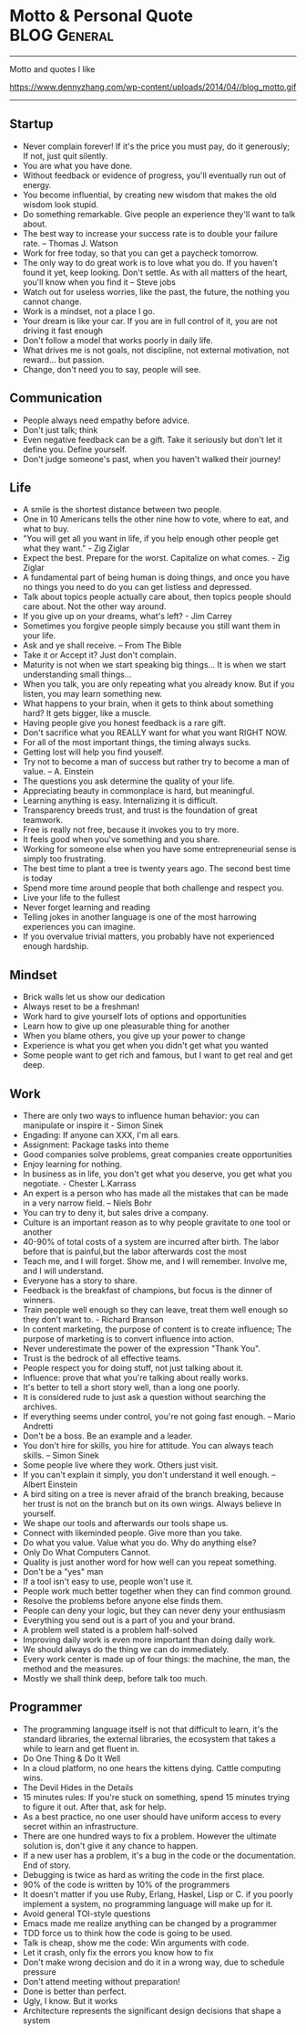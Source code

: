 * Motto & Personal Quote                                       :BLOG:General:
:PROPERTIES:
:type:   Life
:END:
---------------------------------------------------------------------
Motto and quotes I like

https://www.dennyzhang.com/wp-content/uploads/2014/04//blog_motto.gif
---------------------------------------------------------------------
** Startup
- Never complain forever! If it's the price you must pay, do it generously; If not, just quit silently.
- You are what you have done.
- Without feedback or evidence of progress, you'll eventually run out of energy.
- You become influential, by creating new wisdom that makes the old wisdom look stupid.
- Do something remarkable. Give people an experience they'll want to talk about.
- The best way to increase your success rate is to double your failure rate. -- Thomas J. Watson
- Work for free today, so that you can get a paycheck tomorrow.
- The only way to do great work is to love what you do. If you haven't found it yet, keep looking. Don't settle. As with all matters of the heart, you'll know when you find it -- Steve jobs
- Watch out for useless worries, like the past, the future, the nothing you cannot change.
- Work is a mindset, not a place I go.
- Your dream is like your car. If you are in full control of it, you are not driving it fast enough
- Don't follow a model that works poorly in daily life.
- What drives me is not goals, not discipline, not external motivation, not reward... but passion.
- Change, don't need you to say, people will see.
** Communication
- People always need empathy before advice.
- Don't just talk; think
- Even negative feedback can be a gift. Take it seriously but don't let it define you. Define yourself.
- Don't judge someone's past, when you haven't walked their journey!
** Life
- A smile is the shortest distance between two people.
- One in 10 Americans tells the other nine how to vote, where to eat, and what to buy.
- "You will get all you want in life, if you help enough other people get what they want." - Zig Ziglar
- Expect the best. Prepare for the worst. Capitalize on what comes. - Zig Ziglar
- A fundamental part of being human is doing things, and once you have no things you need to do you can get listless and depressed.
- Talk about topics people actually care about, then topics people should care about. Not the other way around.
- If you give up on your dreams, what's left? - Jim Carrey
- Sometimes you forgive people simply because you still want them in your life.
- Ask and ye shall receive. -- From The Bible
- Take it or Accept it? Just don't complain.
- Maturity is not when we start speaking big things... It is when we start understanding small things...
- When you talk, you are only repeating what you already know. But if you listen, you may learn something new.
- What happens to your brain, when it gets to think about something hard? It gets bigger, like a muscle.
- Having people give you honest feedback is a rare gift.
- Don't sacrifice what you REALLY want for what you want RIGHT NOW.
- For all of the most important things, the timing always sucks.
- Getting lost will help you find youself.
- Try not to become a man of success but rather try to become a man of value. -- A. Einstein
- The questions you ask determine the quality of your life.
- Appreciating beauty in commonplace is hard, but meaningful.
- Learning anything is easy. Internalizing it is difficult.
- Transparency breeds trust, and trust is the foundation of great teamwork.
- Free is really not free, because it invokes you to try more.
- It feels good when you've something and you share.
- Working for someone else when you have some entrepreneurial sense is simply too frustrating.
- The best time to plant a tree is twenty years ago. The second best time is today
- Spend more time around people that both challenge and respect you.
- Live your life to the fullest
- Never forget learning and reading
- Telling jokes in another language is one of the most harrowing experiences you can imagine.
- If you overvalue trivial matters, you probably have not experienced enough hardship.
** Mindset
- Brick walls let us show our dedication
- Always reset to be a freshman!
- Work hard to give yourself lots of options and opportunities
- Learn how to give up one pleasurable thing for another
- When you blame others, you give up your power to change
- Experience is what you get when you didn't get what you wanted
- Some people want to get rich and famous, but I want to get real and get deep.
** Work
- There are only two ways to influence human behavior: you can manipulate or inspire it - Simon Sinek
- Engading: If anyone can XXX, I'm all ears.
- Assignment: Package tasks into theme
- Good companies solve problems, great companies create opportunities
- Enjoy learning for nothing.
- In business as in life, you don't get what you deserve, you get what you negotiate. - Chester L.Karrass
- An expert is a person who has made all the mistakes that can be made in a very narrow field. -- Niels Bohr
- You can try to deny it, but sales drive a company.
- Culture is an important reason as to why people gravitate to one tool or another
- 40-90% of total costs of a system are incurred after birth. The labor before that is painful,but the labor afterwards cost the most
- Teach me, and I will forget. Show me, and I will remember. Involve me, and I will understand.
- Everyone has a story to share.
- Feedback is the breakfast of champions, but focus is the dinner of winners.
- Train people well enough so they can leave, treat them well enough so they don't want to. - Richard Branson
- In content marketing, the purpose of content is to create influence; The purpose of marketing is to convert influence into action.
- Never underestimate the power of the expression "Thank You".
- Trust is the bedrock of all effective teams.
- People respect you for doing stuff, not just talking about it.
- Influence: prove that what you're talking about really works.
- It's better to tell a short story well, than a long one poorly.
- It is considered rude to just ask a question without searching the archives.
- If everything seems under control, you're not going fast enough. -- Mario Andretti
- Don't be a boss. Be an example and a leader.
- You don't hire for skills, you hire for attitude. You can always teach skills. -- Simon Sinek
- Some people live where they work. Others just visit.
- If you can't explain it simply, you don't understand it well enough. -- Albert Einstein
- A bird siting on a tree is never afraid of the branch breaking, because her trust is not on the branch but on its own wings. Always believe in yourself.
- We shape our tools and afterwards our tools shape us.
- Connect with likeminded people. Give more than you take.
- Do what you value. Value what you do. Why do anything else?
- Only Do What Computers Cannot.
- Quality is just another word for how well can you repeat something.
- Don't be a "yes" man
- If a tool isn't easy to use, people won't use it.
- People work much better together when they can find common ground.
- Resolve the problems before anyone else finds them.
- People can deny your logic, but they can never deny your enthusiasm
- Everything you send out is a part of you and your brand.
- A problem well stated is a problem half-solved
- Improving daily work is even more important than doing daily work.
- We should always do the thing we can do immediately.
- Every work center is made up of four things: the machine, the man, the method and the measures.
- Mostly we shall think deep, before talk too much.
** Programmer
- The programming language itself is not that difficult to learn, it's the standard libraries, the external libraries, the ecosystem that takes a while to learn and get fluent in.
- Do One Thing & Do It Well
- In a cloud platform, no one hears the kittens dying. Cattle computing wins.
- The Devil Hides in the Details
- 15 minutes rules: If you're stuck on something, spend 15 minutes trying to figure it out. After that, ask for help.
- As a best practice, no one user should have uniform access to every secret within an infrastructure.
- There are one hundred ways to fix a problem. However the ultimate solution is, don't give it any chance to happen.
- If a new user has a problem, it's a bug in the code or the documentation. End of story.
- Debugging is twice as hard as writing the code in the first place.
- 90% of the code is written by 10% of the programmers
- It doesn't matter if you use Ruby, Erlang, Haskel, Lisp or C. if you poorly implement a system, no programming language will make up for it.
- Avoid general TOI-style questions
- Emacs made me realize anything can be changed by a programmer
- TDD force us to think how the code is going to be used.
- Talk is cheap, show me the code: Win arguments with code.
- Let it crash, only fix the errors you know how to fix
- Don't make wrong decision and do it in a wrong way, due to schedule pressure
- Don't attend meeting without preparation!
- Done is better than perfect.
- Ugly, I know. But it works
- Architecture represents the significant design decisions that shape a system
** #  --8<-------------------------- separator ------------------------>8-- :noexport:
** Chinese                                                         :noexport:
- 个人比较欣赏的一些警世格言和人生体会
- 硅谷 - Silicon Valley
- 在硅谷,人们很少会问"你为谁工作",反而常问"你热爱什么"--这也正是硅谷成功的精髓
- 家庭生活                                                         :Family:
- 每个女人都是一个天使,当她爱上一个人时,她就会折断翅膀来 到人间,所以男人不要伤害身边深爱自己的女人,因为她已经没有翅膀再飞
- 做父母最失败的,就是既看不起自己的孩子,又希望孩子成龙成凤
- 要想让婚姻生活幸福,就要当3年聋子,3年哑巴,3年盲人 -- 韩国俗语
- 作为父母,让孩子通过语言把所有的感情--积极和消极的都表达出来,是对孩子的最大保护
- 家不是讲理,是讲爱的地方
- 家庭的幸福需夫妻共同努力, 而破坏它, 一人就够了
- 婚姻不是1+1=2, 而是0.5+0.5=1. 即, 两人各削去一半自己的个性和缺点, 然后凑合在一起才完整
- 两个人吵架, 先说对不起的人, 并不是认输了, 并不是原谅了.他只是比对方, 更珍惜这份感情
- 如果你把工作搞砸了, 你总可以再找另外一个工作, 但如果你把家庭关系搞砸了, 特别是跟孩子的关系, 你永远无法弥补, 你会一辈子背负这个债务
- 别让孩子替你实现梦想
- 成年人的生活里没有容易二字
- 所有的孩子都是在玩耍时学习的
- "要听话"用来抹杀自由, "要孝顺"用来抹杀独立, "就你跟大家不一样"用来抹杀个性, "别整天琢磨那没用的"用来抹杀想象力, "少管闲事"用来抹杀公德心, "养你这孩子有什么用"用来抹杀自尊, "我不许你跟他/她在一起"用来抹杀爱情--这就是中国父母著名的"七种武器"
- 男人和老婆的关系再差,他和岳母的关系也是好的;女人和老公的关系再好,她和婆婆的关系也是差的
- 男人善于发现老婆的缺点,女人善于发现老公的优点
- 心态                                                           :Attitude:
- 做不到不要说,说了一定要做到
- 我们之所以觉得自己的idea酷炫拽霸吊炸天,其实是因为我们文献看的太少....
- 听到各类建议和反馈时,先不要想个人得失.讨论和做决定是两个不同阶段的事情
- 你说我是错的,那你最好证明你是对的.
- 只有在心中先有了目标,做事的时候才不会被各种条件和现象所迷惑,才不会偏离正轨
- 一个人的成就,永远不会超越自己思想的格局
- 我们能原谅我们讨厌的人,但却不能原谅讨厌我们的人
- 我们的痛苦不是问题本身带来的, 而是我们对这些问题的看法产生的
- 一个人的涵养, 不在心平气和时, 而是在心浮气燥时
- 除非你同意, 没有任何人可以伤害到你
- 任由感觉左右行为是不负责任的做法
- 别想过去, 别想将来, 想想现在
- 千万不要因为有一天你得到了整个世界却丧失了自我灵魂 -- 鲍勃.马利
- 宁愿悲哀的深刻, 不愿开心的肤浅
- 伟人之所以为伟人, 只不过他克服惰性多一点
- 人的能力都是在做事的过程中提升的
- 任何一次对自己的原谅, 都会导致下一次更大的错误
- 千万不要相信你能统一人的思想,那是不可能的.30%的人永远不可能相信你
- 越是接近人生的最高阶段, 别人越是帮不上忙.每个人的顶峰都是独特的, 这独一无二的风景, 世上没有任何人曾有过相同体验.此时, 任何帮助都会变成干扰, 任何期待都是一种松懈
- 现实并不残酷,残酷的是你自己对青春的挥霍！
- 可以相信别人, 但不可以指望别人
- 自由从自信而来, 而自信则是从自律来! 先学会克制自己, 用严格的日程表控制生活, 才能在这种自律中不断磨练出自信.自信是对事情的控制能力, 如果你连最基本的时间都做控制不了, 还谈什么自信？
- 有没有想过, 也许一辈子你都是个小人物
- 用心做事做人的, 必定会与众不同
- 有时候傻坚持要比不坚持好很多, 如果空有理想, 没有坚持, 理想将变成一种痛苦
- 任何一件事情, 只要是心甘情愿, 总是能够变得简单
- 别兜售你不相信的东西, 别为你不敬佩的人工作, 别和你不喜欢的人共事 -- 芒格
- 人之所以有道德,是因为受的诱惑太少.要是有致命的诱惑向他发起攻击,几乎没有人能够幸免. --罗素
- 道理是个人的选择,不能绑架别人
- 你可以用爱得到全世界,　也可以用恨失去全世界
- 生活体验                                                        :Feeling:
- 人无癖不可与交,以其无深情也;人无疵不可与交,以其无真气也.
- 所有的伟大,都源于一个勇敢的开始.
- 永远不要低估你的能力,永远不要高估你的毅力
- 不如意事常八九,可与言者无二三
- 解决是能力,担当才是王道
- 未来不迎,当时不杂,过往不恋 -- 曾国藩
- 优雅的秘诀在于克制
- 每个人只会看到自己想看的东西
- 把最不想做`最容易拖延的事情安排在最前面.当不想做的事情统统都完成后,它们也不会在你脑海里持续浮现干扰你的工作心情了.
- 如果我没见过太阳,我本可以忍受黑暗.
- 这个世界上,没有一步是浪费的
- 其实我们认识的许多人最终都不会成为我们的朋友.因为友谊的建立需要信任,而信任往往需要两个人互相不断解决对方的痛点才能逐渐建立.
- 妄念就是一个自己挥之不去,但又必须靠他人才能够实现的愿望 -- 冯唐
- 一分钱一分货, 一毛钱两分货, 一块钱三分货
- 爱的反面不是仇恨,而是漠不关心 -- 特蕾莎
- 我的生活经验使我深信,没有缺点的人往往优点也很少 -- 林肯
- 没有任何人的人生,可以不经历痛苦
- 有些人认识再久也做不了朋友,再怎么费力贴近都觉得有隔阂.有些人第一次接触就怀疑是不是曾经见过,像是两只找到了同类的小怪兽.
- 青春就是做可爱的自我
- 梦想才是最真的现实.不是现实支撑着梦想,而是梦想支撑起现实.
- 所谓能耐,就是既有能力又有耐力.没有能力的人做不了事,没有耐力的人成不了事！能力是锻炼出来的,耐力是磨炼出来的.没有能力的耐力是一生平庸,没有耐力的能力是一时之勇.人生想要有所成就,就必须有"能"有"耐".
- 越有故事的人越沉静简单,越肤浅单薄的人越浮躁不安
- 科技是大脑,金融是血液
- 你很在意别人怎么看你吗？记住一只狮子是不会在意羊的意见的.
- 一个人成熟的标志之一就是,明白每天发生在自己身上99%的事情对别人而言根本毫无意义.
- [#B] 阐述观点时,列出例证,能帮助自己和对方更深入的理解和说服
- 道理两三句话讲不清楚,那说明你还没看透
- 如果谈话时,你一心想着诉说,你是无法倾听到任何新信息的
- 以绝大多数人的努力程度之低,根本轮不到去拼天赋.
- 你的收益不是由你创造的价值决定的,而是由替代你的成本决定的.
- 有一种东西,你开始很讨厌他,但之后你却慢慢适应了他,当有一天失去了他,你就感觉你离不开他,他就是体制.
- 一个人敢于笑话自己,他是有很强的安全感的
- 历史吊诡的地方在于,再复杂`再重大的决定,往往都是在一两分钟的思考之后作出的
- 比起浪费时间来说,浪费钱真算不得了什么
- 社交,是件私密的事情,越有价值的信息,受众越少.
- 保持微笑,哪怕是状态不佳的情况下.
- 包容不同价值观,不同性格的旁人.
- 一个人一天的行为中大约只有5％是属于非习惯性的,而剩下的95％的行为都是习惯性的
- 时间告诉你什么叫衰老 回忆告诉你什么叫幼稚
- 真我,胜过一切偶像
- 成功完全是一种个人现象,只有你所完成的事情和你的价值观相符,你才会觉得成功
- 人生最痛苦的不是要什么得不到,而是根本不知道自己要什么
- Surround yourself with inspiration.
- 通过敏锐的洞察力,高效的方法学,完善的工具集来支撑我们去追寻任何我们想达到的目标.
- 原创的思想其实往往比二手的容易理解很多.
- 你跟圈子的人关系密切,谈论的话题也都相似.你努力做到这个群体的最好,以为看到了整个世界,其实你看到的只是很小很小的一部分.
- 你无法说服还没有吃过很多很多面包的人们,让他们懂得吃一千个面包是要反胃的.
- 一将无能,累死三军
- 人可以不相信神,但不能不相信神圣
- 使人疲惫的不是远处的高山,而是鞋里的一粒沙子
- 一个真正强大的人,不会把太多心思花在取悦和亲附别人上面.所谓的圈子`资源,都只是衍生品
- 时间是最大的成本, 观点是最有价值的财富
- 与普通人学沟通,与牛人学技术
- 只是因为太年轻,所以所有的悲伤和快乐都显得那么深刻,轻轻一碰就惊天动地
- 三种单纯而强烈的激情支配我的一生:对于爱的渴望,对于知识的渴求,以及对人类苦难痛彻肺腑的怜悯 -- 罗素
- 成熟的标志,不是会说大道理,而是你开始去理解,身边的小事情
- 成人的最大烦恼是自寻烦恼,孩子的最大快乐是自得其乐
- 当你放弃追寻外在世界的财富,开始追寻内心世界的真正财富时,就是你真正觉悟的时刻
- 其实创业就是干别人没有干过的事情,或者干别人没有干成的事情
- 追求激情,而不是追求薪水和职位
- 一个成熟的人往往发觉可以责怪的人越来越少,人人都有他的难处
- 大师之所以为大师, 正因为他一出手就能化腐朽为神奇
- 人们最终所真正能够理解和欣赏的事物,只不过是一些在本质上和他自身相同的事物罢了. --叔本华
- 所有一直在追求"出色"和"卓越"的人最后都在他们最坚信的标准上"输"给了那些只是想过自己独特生活的人
- 最小的善行胜过最大的善念
- 这辈子什么苦都可以吃,就是别让心累着
- 有时候,同样的一件事情,我们可以去安慰别人,却说服不了自己
- 在你不在乎的人和事面前,你总是显得特别有尊严
- 真正的成功,不是来自别人的认可和评价,而是由自我满足带来的宁静平和的心态
- 让你难过的事情,有一天,你一定会笑着说出来
- 你的负担将变成礼物,你受的苦将照亮你的路 -- 泰戈尔
- 如果不冥思苦想,怎么会恍然大悟？
- 慷慨不仅仅是把别人所需要的送给他, 而真正的慷慨是能把自己需要的也送给别人
- 阅读是人的第二生命
- 人最想得到什么,就会成为什么的囚徒
- 问佛:世间为何有那么多遗憾？ 佛曰:这是一个婆娑世界,婆娑即遗憾,没有遗憾,给再多幸福也不会体会快乐
- 若一个人不靠关系,不用巴结,不为某种得失提心吊胆,不必把命运系在某个人身上,而是在用自己的能力创造社会价值并养活自己,而且做的还是自己喜欢的事,并且不虚荣,春天就常驻你心里
- 人一定要想清楚三个问题:你有什么？你要什么？你能放弃什么？
- 你永远都不会知道自己到底有多坚强,直到有一天你除了坚强别无选择
- 如果不出去走走,你会以为这就是世界
- 有事情不是因为看到了才相信, 而是因为相信才看得到, 就像爱情,就像梦想
- 一个人总强调什么,他身上就缺少什么
- 诚实: 是一种态度,也是一种能力
- 在古代, 我们不短信, 不网聊, 不漂洋过海, 不被堵在路上, 如果我想你, 就翻过两座山走五里路, 去牵你的手. -- 蔡康永
- 长大成人这件事最恐怖的地方之一在于, 你或许会变成自己曾经最看不起的那种人
- 如果一个人什么生活嗜好都没有, 那么他往往也没有好朋友
- 工作需求与圈子极大地影响个人的能力
- 说真话会得罪一些人, 但却会更容易找到知音
- 许多人的所谓成熟, 不过是被世俗磨中去了棱角, 变得世故而现实了.那不是成熟, 而是精神的早衰和个性的夭亡.真正的成熟, 应当是独特个性的形成, 真实自我的发现, 精神上的结果和丰收
- 你因为满腔热情`认定一样事情, 而去创业, 还是因为不满意目前的生活状态, 便考虑换一种模式？
- EQ在斗争中成长最快
- 当你超过别人一点点, 别人会嫉妒你;当你超过别人一大截, 别人就会羡慕你
- 心若没有栖息的地方, 到哪里都是流浪
- 真相只有一个, 但观察角度和表达方式会给我们很多不同的判断.尤其在你愿意相信自己的判断并以此为自己辩护的时候.相由心生, 所以月映千川.也就是人们常说的罗生门
- 学习的根本意义在于提升自己的洞察力
- 任何环境都足以让你脚踏实地地自我修炼
- 讲真话的最大好处就是:不必记得自己讲过什么
- 没有实力, 愤怒毫无意义
- 一分钟有多长？这要看你是蹲在厕所里, 还是等在厕所外
- 路走对了, 就不怕走远
- 关心你的技术, 然后你的技术才会关心你
- 爱所有人, 信少数人, 不欺负任何人
- 幸福就是好的身体和坏的记忆
- 如果你能将学到的东西解释给一个十岁的孩子, 让他听懂, 你一定是学会了
- 你和时间开玩笑, 它却对你很认真
- 读书不一定改变一个人的命运, 可是却实实在在地改变一个人
- 任何一个高级的知识内容, 其中都只有一小部分是有思想创新`有重大影响的, 而其它很多东西都是琐碎的`非本质的
- 一次温暖的握手抵得上一万次微博
- 我们已走得太远, 以至于我们忘了为什么而出发 -- 纪伯伦
- 真正的效率源自于内心对一个东西强烈的热忱, 也就是俗称的追求, 这时从表层意识到深层意识都关注在这件事情上面, 脑细胞高度活跃, 才能创造最大的效益
- 人生最大的投资, 不是房子, 不是股票, 是人. 钱不会给人机会, 房子也不会, 只有人会给人机会, 当人需要帮助的时候, 只有人会帮人
- 要么深度, 要么有趣, 要么安静
- 突然发现生命中好多不可或缺的人, 走着走着就散了
- 如果有什么事情让你感到恐惧或者兴奋, 那就去做吧
- 没有一颗心, 会因为追求梦想而受伤
- 社交之所以累, 是因为我们想表现出自己其实并不具备的素质
- 我们失去了饥饿感, 所以很难活得那么真实了
- 对别人的情感最大的伤害就是欺骗
- 你就是一道风景 , 没必要在别人风景里面仰视
- 有些事现在不做, 一辈子都不会做
- 人生最痛苦的是梦醒了无路可走.做梦的人是幸福的.倘没有看出可走的路, 最要紧的是不要去惊醒他
- 永远不要恨你的敌人, 因为这会影响你的判断力！
- 健康就是最大的节约
- 有些情感上的错误,就像一只摔破的碗一样,即使经过修补,裂痕不可能消失
- 家庭沟通
- 当有人在你毫无防备时刁难你,那你内心的情绪就会波涛澎湃,顿时变得紧张`躁动.因此提前沟通很重要.
- 在婚姻生活中,推理只会把我们引入歧途.
** 职场感悟                                                        :noexport:
- 唯有爱与用户不可辜负
- 时间比金钱更珍贵的是,它是不可逆的.人类几千年历史,自己能实际参与的只有短短几十年,不要做别人做过的事情,要找到真正发挥自己创造力的地方.
- 利可共而不可独,谋可寡而不可众 -- 曾国藩
- 过了十年,谁都不记得你做了什么,但是记得和你做事情的感觉
- 真正的"关系", 在于如何想办法让其他人更成功,在于努力地去"付出"而不是"索取"
- 竞技的水平越高,心理因素所占的影响就越大
- 组织的成果产生于组织外部 -- 彼得.德鲁克
- 人们往往不会记住你说了什么,而是记住你让他们有什么样的感觉
- 或许,真正的成功只有一个,就是按照自己喜欢的方式,去度过自己想要的人生... ...
- 善于学习,能下笨功夫
- 权力的本质就是信息
- 抠门的人不适合当老板
- 战术上的勤奋,掩盖不了战略上的懒惰 -- 雷军
- 没有感情沟通,留不住老人; 没有宽阔心胸,用不了能人; 没有专业能力,指导不了新人.
- 其实研究烂产品还有另外一个好处: 出色的产品可能是靠某个华丽的效果或精美的设计而引人注目的,但烂产品只能是靠碰准真正需求才能够存留下来的
- 天理即人欲 -- 王阳明
- 机遇往往是伪装成挑战出现在你面前
- 让自己感觉无知,这是唯一能保持学习的方法.
- 写出精美的代码,开源给所有人.
- 缺少时间不是问题; 问题是缺少专注.
- 所谓专家,就是在一个很小的领域里把所有错误都犯过了的人.
- 如何做减法:专注目标`分配有限资源`付出舍弃的勇气.
- 在有限的时间内完成事务,避免完美主义,压力得到解脱
- 虽然工作强度很大,但总有一种玩的感觉.
- 每一个管理者都会在实际工作中遇到一个非常现实的问题--员工激情的可持续性问题
- 加班加点, 废寝忘食有时很可能是不具备效率和工作能力的表现
- 很多时候, 在办公室里一起工作三年, 不如出差畅谈一夜能增进了解
** 管理与做事方式                                       :noexport:Management:
- Money will come and go, but experiences and learning are what I define as true wealth.
- I need someone reliable, who isn't afraid to tell me bad news.
- If you can't measure it, you can't manage it. -- Peter Drucker
- The metrics themselves are not important. The action is.
- 风险管理, 简单说就是一件事情的出现,不会是由于一个人的失误造成的.
- 在进行工作的时候,一定要念念不忘这个工作应于何时截止
- 能够把简单的事情想复杂, 使你具备执行力;能够把复杂的事情想简单, 使你具备操控局面的能力.
- 有时候,做事情并不需要有目的,最重要的是自己内心的充实.
- Creating a challenge can be an inspiration for all of us.
- 当我们是少数人,我们可以检验自己的勇气.当我们是多数人,我们可以检验自己的宽容
- 做你真正感兴趣的事情会让你珍惜时间
- 团队引导的首要原则: 永远优先保护大家的主动性和积极性
- 教育是三分教,七分等.沟通和引导何常不是呢?
- 生活最沉重的负担不是工作,而是无聊.-- 罗曼·罗兰
- 如工作没有挑战,再有能力的人,也像傻瓜一样
- 激励和惩罚需要及时, 因为它们都有着积极或消极的巨大示范效应
- 只有生产低级产品的企业, 才把竞争力完全建立在劳动力成本上
- 人们从来都不曾真正地想要去实现完美, 而是害怕完美.完美对于绝大多数人来说, 意味着脱离大众带来的孤独, 意味着承担更多的责任, 意味着成为上帝或上帝的使者
- 老板对你的投资主要是为了你未来的贡献, 而不是回报你的过去
- 【高效能人士7个习惯】: 1`主动积极(个人愿景的原则); 2`以终为始(自我领导的原则); 3`要事第一(自我管理的原则); 4`双赢思维(人际领导的原则); 5`知彼解己(移情沟通的原则); 6`统合综效(创造性合作的原则); 7`不断更新(平衡的自我更新的原则) -- 史蒂芬·柯维
- 公开发表你的思考, 你将因感到来自公众的积极的压力而坚持下去
- 工作需求与圈子极大地影响个人的能力
- 人生五大发展阶段:首先自己要行;其次要有人说你行;再次, 说你行的人要行;然后, 你说谁行谁就行;最后, 谁敢说你不行
- 无论发生怎样的变故, 不要打破生活原有的规律, 要按时吃饭, 按时睡觉
- 吕布固执于自己的方天画戟, 赤兔马和高强的技艺
- 有些事儿一对一地做效果更好,且更结实.
- 你必须非常努力, 才能看起来毫不费力
- 作息时间表是一种自我约束
- 一种技能如同一块肌肉, 一旦缺乏反复的训练, 它就会渐渐萎缩
- 没有人情的政治是短命的
- 凡事只要不用人去操心了, 我们就可以暂时认为这事儿就不存在了
- 项目沟通的最大目的是最大限度地发挥团队的合力
- Continuous improvements is the key at all levels
- Don't live with broken windows
- Most of what we learn, we learn indirectly
- Never use the last bullet!
- Never ruin other's dream and wish
- 有效沟通的目的是拿到充分`正确的信息, 来做出有利的决断
- 没有比解决瓶颈更高效的事情了
- 在管理的世界中, 最困难的事情就是把一件你很拿手的工作交给别人, 再眼睁睁地看着他把事情搞砸, 而你却还能心平气和的不发一言
- 你想要管理的事情越平淡无奇, 你的系统就需要越复杂才能把它们管理好
- 跟踪移交他人处理的工作
- 对员工不应是管理, 而应是激励
- 授权就像是放风筝, 对方能力弱就收收, 对方能力强就放放
- 不能因为一个人心地善良就原谅他的无能, 更不能因为一个人有表演天赋就大加赞扬
- 团队里面善于质疑的人最容易获得成长; 安于现状的每天都是在重复自己
- 用8小时工作, 用24小时思考. 同样的工作, 不同的人会有不同的绩效, 差异在于业余时间的思考
- "当一个政府或部门失去公信力时, 不论说真话还是假话, 做好事还是坏事, 都会被认为是说假话`做坏事."--古罗马历史学家塔西陀
- 什么叫爱好？爱好就是在业余时间用专业精神去做的业余事情
- 如果你想要造一艘船, 不要招徕你的手下收集木材`分配任务, 相反,去激发他们对海洋的渴望
- 成功的买卖, 都是以双赢为目标开始的
- 照顾每个人的感受, 注定自己不会好受！
- 理想未必能感召人, 但利益一定可以团结人
- 所谓执行力,就是这件事交给你,你就得一直盯出个结果来,最忌石沉大海.执行过程三个关键:完成标准`时间要求和风险控制.对完成标准之理解的不同或令辛苦成为无用功;时间点即使老板没明确给,也要自己设定并确认是否可以;大部分可发生的意外能预估并加以控制,失控则迅速解决,不要拖延到最后
- 越是出色的人越善于在缺乏条件的状态下把事情做到最好,越是平庸的人越是对做事的条件挑三拣四
** 沟通                                                            :noexport:
- 人都有着劣根性,但也有着善良的本质
- 你永远说服不了任何人,更无法改变任何人.但你可以做好自己. 如果你把自己做得足够好,不需要你说,别人就会以你为榜样,改变他自己,因为这决定是他自己做出来的,他愿意改变
- 告诉别人的观点必须是简单的,好像是他自己想出来的
** 程序员                                                       :noexport:IT:
- 编程有两件事,一件是处理数值,另一件是处理字符串
- 注释的目的是为了弥补代码自身在表达上的不足.
- 挑项目绝对是程序员职业发展第一准则
- 信息量等于不确定性的多少
- 调试前先思考是最好的调试方法
- 缓存的本质是: 在能够预测未来使用的前提下, 预先存储一些处理结果提供快速访问, 从而做到用空间换时间或缓解瓶颈
- 工具比框架更容易被接受
- 相比成本控制, 业务创新更重要
- 世界上最真情的相依, 是你在try我在catch.无论你发神马脾气, 我都默默承受, 静静处理.到那时, 再来期待我们的finally -- 我是程序员
- 世界上最痴心的等待, 是我当case你是switch, 或许永远都选不上自己 -- 我是程序员
- 世界上最遥远的距离, 是我在if里你在else里, 似乎一直相伴又永远分离 -- 我是程序员
- 需要对核心细节进行深入了解
- 知识技能的提升还是得靠不断地尝试折腾, 在烦和累中发现有趣和酷, 成就感
- 如果一个系统或者一个模块设计时没有想好怎么测试, 说明设计做得还不够
- 一个只有学计算机的孩纸才明白的冷笑话:烫烫烫烫烫烫烫烫烫烫烫, 屯屯屯屯屯屯屯屯屯屯屯屯屯
- 《程序员的雨巷》开着emacs, 独自编写着悠长`悠长又无聊的ErLang, 我希望编译出来的结果是一个美丽的姑娘.她是有lua一样的风骚, c一样的贤惠, lisp一样的慈祥, 与我在ubuntu里牵手, 拥抱又疯狂;梦醒, 她仅仅是这无聊的ErLang
- 如何实现可维护的软件是高级工程师的价值所在
- 领导总让人一声叹息. 领导:"我们不需要两台服务器". 我:"可是我们需要双机备份" 领导:"两台服务器是为失败者准备的,优秀的团队绝对不允许任何一台服务器出问题" 我:"唉..."
** 幽默                                                      :noexport:Humor:
- 丝袜是权力的象征, 女人穿了能征服男人, 男人戴了可以征服银行
- 青春不常在, 抓紧谈恋爱
- 一哥们儿隔壁新搬来了个老外, 一天晚上老外敲门求助, 说:"我的电视坏了, 不能换台."这哥们儿低头看了眼表, 很镇定的说:"过了七点半就好了..."
- 下午在法学院新楼自习,其间去接开水,见证了经典的一幕:前面排了一个美女和一个男生,美女突然回头对那男生说,她杯子拧不开了.于是那男生说:那我先接吧.瞬间我就石化了
- 小丸子问:"为什么只能说女儿像爸爸, 不说爸爸像女儿呢？"爸爸说:"我问你, 是先有爸爸还是先有女儿？""当然是先有女儿, 后有爸爸."小丸子理直气壮地说, "在妈妈生了我以后, 你才成了爸爸的！"..
- 男人需要幽默, 就像女人需要一个漂亮的脸蛋一样重要
- 我国火车专用对联.上联: 啤酒饮料矿泉水; 下联:　花生瓜子八宝粥;　横批:　让一下, 　让一下
- 中午不睡, 下午崩溃 ..
- 上课的区别:小学上课费嘴, 初中上课费笔, 高中上课费脑, 大学上课费流量, 工作时上课费钱
- 上联: 大四的看大三的教大二的怎么骗大一的. 下联: 大一的听大二的讲大三的怎么甩大四的. 横批: 大三最牛
- 唐僧没本事, 大家都这么看.面对八十一难, 他哭过, 哀求过, 但从没说过一次:'我们不取经了, 大家散伙吧'.-- 坚持当如唐僧
** 爱情                                                       :noexport:Love:
- 我遇见你,然后遇见我自己
- 友谊意味着两个人和世界, 然而爱情意味着两个人就是世界
- 开始相爱不是因为找到一个完美的人, 而是因为学会了完美地看待一个不完美的人
- 结婚以前自己那是吉普越野车, 愿意往哪开就往哪开, 爱怎么开怎么开.结婚后那就是火车啦, 那得按轨道跑, 准时准点还不能出轨.若有孩子了, 不仅不能出轨, 还得拉货
- 遇见你是命运的安排, 成为了朋友是我的选择, 而爱上你是我无法控制的意外
- 爱对一個人, 人生就等于做对了大部分的事情
- 世界上最疼痛的话是:"我爱你, 但是......".世界上最甜蜜的话是:"...... 但是, 我爱你."
- 其实, 你喜欢一个人, 就赋予了他/她伤害你的权力
- '爱'和'喜欢'的区别很简单, 如果你爱花你会给它浇水, 喜欢则会摘下它
- 如果我24小时不QQ, 不短信, 不微博, 原因只有一个:今天我们在一起
- 他殷勤, 那是他刚刚爱上你.他笨拙, 那是他深深爱着你.他随性, 那是他已认定是你
** 睿智的道理 -- 大智慧                                            :noexport:
- 在职场上, 使用是最大的培养, 宠爱是最大的迫害
- 对待人和对待事不一样,光有技巧和理智是不够的,很多时候信念和大度更重要
- 人们愿意跟你说,比把观点表达得清晰`准确更重要
- 一个人生活虽然很难,但也必须学会一个人,不要轻易依赖别人,这是为了防止你身边的人都离开的时候,你还可以好好生活下去.永远没有一个人是你离不开的,现在离不开的,不代表永远离不开.
** 良好的习惯                                                      :noexport:
- 需要把非常好的"陈述性记忆"变成一种"条件反射"
- 每天花一点钟看10页有用的书,每年可看3600多页书,30年读11万页书.而11万页书足可以使你成为一个学者了
- 把有意义的小事变成习惯
** 短文                                                      :noexport:Story:
- 德国记者提问:＂在德国,德国公民能了解德国总理的子女及其财产状况,在中国能吗？＂ 面对恶意刁难,中国发言人不慌不忙,沉着冷静,机智地回答:＂当然能,中国公民也能了解德国总理的子女财产情况.＂全场为发言人的机智报以热烈掌声.
- 一位单身女子刚搬完家, 晚上忽然停电.她刚点燃一支蜡烛, 听见了敲门声.她打开门, 是隔壁的小女孩, 小女孩问:"阿姨, 你家里有蜡烛吗？"单身女子心想:这才刚来就这样, 以后会怎样.于是她冷冰冰的说"没有".小女孩笑了:"妈妈怕你害怕, 让我给你送来了."
- 行善:鲁国规定凡鲁人在国外见到本族人被卖当奴, 可赎之回国库报账.孔子学生赎一奴, 却不报账, 人人夸学生高尚.孔子很不满, 学生问救而不报账, 岂不更高尚.孔子骂:呆货, 以后别人要是赎了奴去报账, 就会被骂不高尚;不报账, 做好事又成了亏本的事.渐渐人们就会装没看有人做奴, 渐渐就没人做好事
- 一名记者采访一个从事编程的工程师, 并问了他一个典型的问题: "你怎样判断一个函数或者方法太大了？"被采访者说, "我不喜欢任何比我头还大的方法.""你是说那些无法将所有细节都记到脑子里的方法？""不, 我是说我把我的头放在显示器上, 然后那段代码不应该比我的头还大."
- 他散尽万贯家财, 终于获得了一次穿越的机会, 他回到了1998年, 找到了那个犹豫不决, 手握50万现金的青年, 告诉他:"买房子吧, 10年后, 房价会翻好几个跟头的."那个人说:"真的的太谢谢你了！请问你贵姓？你认识我吗？"他诡异的一笑:"我当然认识你, 化腾.我叫周鸿祎
- 毕业答辩, 台下坐满老师, 台上同学讲得支支吾吾, 基本就不懂, 其中最牛的一个都是发话:你导师是谁, 怎么这么不负责任, 基本知识都不懂？只见该同学还是支支吾吾, 老师发火了, 快说！同学蹦出两字, 是你！！
- 爸爸:儿子你觉得爸爸壮吗？儿子:嗯.爸爸:你觉得少林功夫厉害吗？儿子:厉害.爸爸:如果我剃成光头, 练少林功夫好吗？儿子拍手:太好了.第二天, 儿子看到光头的爸爸, 高兴地说:爸爸加油, 一定要练成高手.那天, 是爸爸化疗的前一天.那天, 爸爸用特有的方式教会了儿子乐观和勇敢
- 我要一步一步往上爬/等待阳光静静看着它的脸/小小的天有大大的梦想/重重的壳裹着轻轻的仰望/我要一步一步往上爬/在最高点乘着叶片往前飞/小小的天留过的泪和汗/总有一天我有属于我的天----周杰伦《蜗牛》
- 走出考场, 她哭的一塌糊涂.考生们都看着这么一个漂亮的女孩子哭的梨花带雨.他不顾旁人的眼光, 一把揽过她, 凶狠狠的说, "再哭我就当众吻你".她哭的更厉害了, "数学好难, 我们不能上同一所大学了啦"."笨蛋, 就知道你不会, 后面的大题我都没做".后来他考上了蓝翔, 而她妈送她去国外读大学了
- 那些不和别人比较, 专注于自己世界的人们是幸福的.他们热爱自己的学习, 热爱自己的工作, 热爱自己的生命.生命的本质在于生命的乐趣, 这一乐趣是持久而宁静的, 不是转瞬即逝的.因此这一乐趣必须来自心灵而不是来自对于现实物质的拥有.和物质的满足相比, 心灵的富足是真正快乐的源泉
- 对休息时间的掌握要学习长跑运动员.在马拉松赛场上, 运动员们都明确自己的实力, 知道什么时候该休息, 什么时候该努力追赶. 在开始阶段, 虽然体力充沛, 但也不能往前冲, 也要适当休息, 在结束阶段, 在疲惫的情况也要调节好体能, 适当休息, 只有这样才能在冲过终点线的时候取得好成绩
- 不要忙于解决具体问题, 而要善于解决根本问题; 不要力图解决全部问题, 而要善于解决关键问题; 不要仅解决当前问题, 而要善于解决未来问题; 不要只解决有形问题, 而要学会解决无形问题; 不要先解决别人问题, 而要首先解决自己问题

#+BEGIN_HTML
<a href="https://github.com/dennyzhang/www.dennyzhang.com/tree/master/life/motto"><img align="right" width="200" height="183" src="https://www.dennyzhang.com/wp-content/uploads/denny/watermark/github.png" /></a>

<div id="the whole thing" style="overflow: hidden;">
<div style="float: left; padding: 5px"> <a href="https://www.linkedin.com/in/dennyzhang001"><img src="https://www.dennyzhang.com/wp-content/uploads/sns/linkedin.png" alt="linkedin" /></a></div>
<div style="float: left; padding: 5px"><a href="https://github.com/dennyzhang"><img src="https://www.dennyzhang.com/wp-content/uploads/sns/github.png" alt="github" /></a></div>
<div style="float: left; padding: 5px"><a href="https://www.dennyzhang.com/slack" target="_blank" rel="nofollow"><img src="https://slack.dennyzhang.com/badge.svg" alt="slack"/></a></div>
</div>

<br/><br/>
<a href="http://makeapullrequest.com" target="_blank" rel="nofollow"><img src="https://img.shields.io/badge/PRs-welcome-brightgreen.svg" alt="PRs Welcome"/></a>
#+END_HTML

Blog URL: https://www.dennyzhang.com/motto
* org-mode configuration                                           :noexport:
#+STARTUP: overview customtime noalign logdone showall
#+DESCRIPTION:
#+KEYWORDS:
#+AUTHOR: Denny Zhang
#+EMAIL:  denny@dennyzhang.com
#+TAGS: noexport(n)
#+PRIORITIES: A D C
#+OPTIONS:   H:3 num:t toc:nil \n:nil @:t ::t |:t ^:t -:t f:t *:t <:t
#+OPTIONS:   TeX:t LaTeX:nil skip:nil d:nil todo:t pri:nil tags:not-in-toc
#+EXPORT_EXCLUDE_TAGS: exclude noexport
#+SEQ_TODO: TODO HALF ASSIGN | DONE BYPASS DELEGATE CANCELED DEFERRED
#+LINK_UP:
#+LINK_HOME:
* All human beings are born creative. We all have good ideas. But on the path from idea to creation we can be ambushed by fear, doubt and uncertainty – and that often means that great ideas land up dead in the dust, instead of coming to fruition :noexport:
